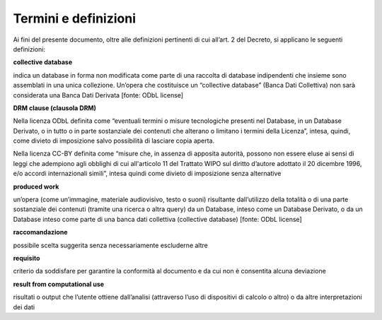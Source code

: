 Termini e definizioni
~~~~~~~~~~~~~~~~~~~~~

Ai fini del presente documento, oltre alle definizioni pertinenti di cui
all’art. 2 del Decreto, si applicano le seguenti definizioni:


**collective database**

indica un database in forma non modificata come parte di una raccolta di
database indipendenti che insieme sono assemblati in una unica
collezione. Un’opera che costituisce un “collective database” (Banca
Dati Collettiva) non sarà considerata una Banca Dati Derivata [fonte:
ODbL license]


**DRM clause (clausola DRM)**

Nella licenza ODbL definita come “eventuali termini o misure
tecnologiche presenti nel Database, in un Database Derivato, o in tutto
o in parte sostanziale dei contenuti che alterano o limitano i termini
della Licenza”, intesa, quindi, come divieto di imposizione salvo
possibilità di lasciare copia aperta.

Nella licenza CC-BY definita come “misure che, in assenza di apposita
autorità, possono non essere eluse ai sensi di leggi che adempiono agli
obblighi di cui all'articolo 11 del Trattato WIPO sul diritto d’autore
adottato il 20 dicembre 1996, e/o accordi internazionali simili”, intesa
quindi come divieto di imposizione senza alternative


**produced work**

un’opera (come un’immagine, materiale audiovisivo, testo o suoni)
risultante dall’utilizzo della totalità o di una parte sostanziale dei
contenuti (tramite una ricerca o altra query) da un Database, inteso
come un Database Derivato, o da un Database inteso come parte di una
banca dati collettiva (collective database) [fonte: ODbL license]


**raccomandazione**

possibile scelta suggerita senza necessariamente escluderne altre


**requisito**

criterio da soddisfare per garantire la conformità al documento e da cui
non è consentita alcuna deviazione


**result from computational use**

risultati o output che l’utente ottiene dall’analisi (attraverso l’uso
di dispositivi di calcolo o altro) o da altre interpretazioni dei dati
